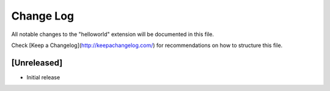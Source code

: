 Change Log
===========

All notable changes to the "helloworld" extension will be documented in this file.

Check [Keep a Changelog](http://keepachangelog.com/) for recommendations on how to structure this file.

[Unreleased]
-------------
- Initial release
